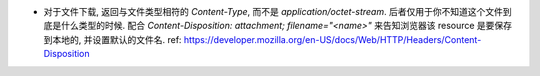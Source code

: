 - 对于文件下载, 返回与文件类型相符的 `Content-Type`, 而不是 `application/octet-stream`.
  后者仅用于你不知道这个文件到底是什么类型的时候.
  配合 `Content-Disposition: attachment; filename="<name>"` 来告知浏览器该 resource
  是要保存到本地的, 并设置默认的文件名.
  ref: https://developer.mozilla.org/en-US/docs/Web/HTTP/Headers/Content-Disposition

